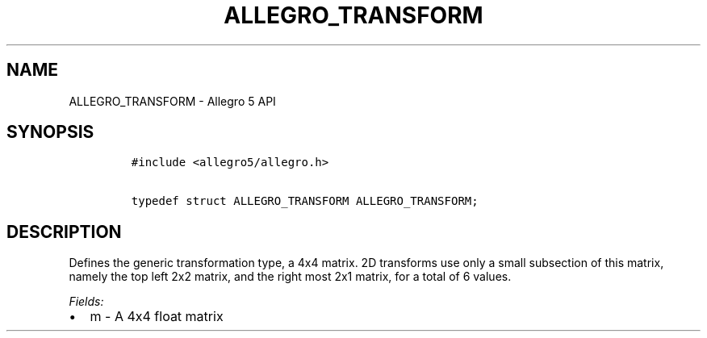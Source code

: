 .TH ALLEGRO_TRANSFORM 3 "" "Allegro reference manual"
.SH NAME
.PP
ALLEGRO_TRANSFORM \- Allegro 5 API
.SH SYNOPSIS
.IP
.nf
\f[C]
#include\ <allegro5/allegro.h>

typedef\ struct\ ALLEGRO_TRANSFORM\ ALLEGRO_TRANSFORM;
\f[]
.fi
.SH DESCRIPTION
.PP
Defines the generic transformation type, a 4x4 matrix.
2D transforms use only a small subsection of this matrix, namely the top
left 2x2 matrix, and the right most 2x1 matrix, for a total of 6 values.
.PP
\f[I]Fields:\f[]
.IP \[bu] 2
m \- A 4x4 float matrix
